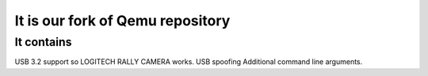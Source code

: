 ===========
It is our fork of Qemu repository
===========

It contains
=============

USB 3.2 support so LOGITECH RALLY CAMERA works.
USB spoofing
Additional command line arguments.


